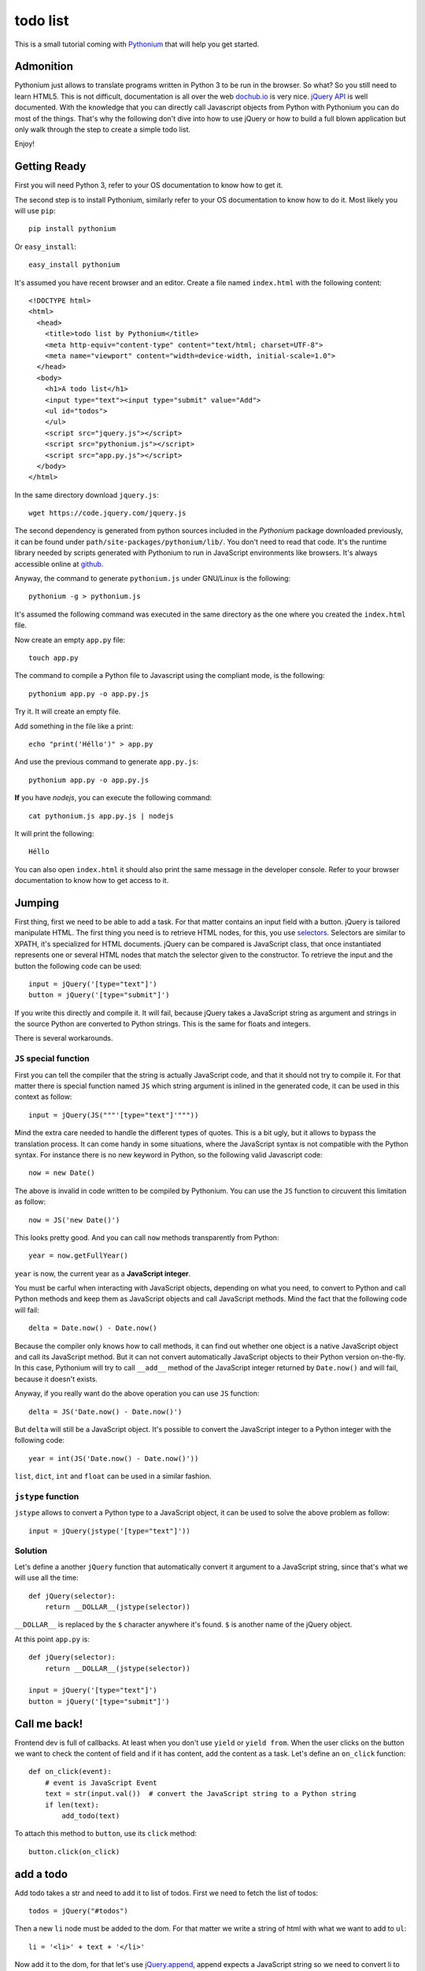 todo list
#########

This is a small tutorial coming with `Pythonium <https://github.com/pythonium/pythonium>`_ that will help you get started.

Admonition
==========

Pythonium just allows to translate programs written in Python 3 to be run in the browser. So what? So you still need to learn HTML5. This is not difficult, documentation is all over the web `dochub.io <http://dochub.io/>`_ is very nice. `jQuery API <http://api.jquery.com/>`_ is well documented. With the knowledge that you can directly call Javascript objects from Python with Pythonium you can do most of the things. That's why the following don't dive into how to use jQuery or how to build a full blown application but only walk through the step to create a simple todo list.

Enjoy!

Getting Ready
=============

First you will need Python 3, refer to your OS documentation to know how to get it.

The second step is to install Pythonium, similarly refer to your OS documentation to know how to do it. Most likely you will use ``pip``::

  pip install pythonium

Or ``easy_install``::

  easy_install pythonium

It's assumed you have recent browser and an editor. Create a file named ``index.html`` with the following content::

  <!DOCTYPE html>
  <html>
    <head>
      <title>todo list by Pythonium</title>
      <meta http-equiv="content-type" content="text/html; charset=UTF-8">
      <meta name="viewport" content="width=device-width, initial-scale=1.0">
    </head>
    <body>
      <h1>A todo list</h1>
      <input type="text"><input type="submit" value="Add">
      <ul id="todos">
      </ul>
      <script src="jquery.js"></script>
      <script src="pythonium.js"></script>
      <script src="app.py.js"></script>
    </body>
  </html>

In the same directory download ``jquery.js``::

  wget https://code.jquery.com/jquery.js

The second dependency is generated from python sources included in the *Pythonium* package downloaded previously, it can be found under ``path/site-packages/pythonium/lib/``. You don't need to read that code. It's the runtime library needed by scripts generated with Pythonium to run in JavaScript environments like browsers. It's always accessible online at `github <https://github.com/pythonium/pythonium/tree/master/pythonium/lib>`_. 

Anyway, the command to generate ``pythonium.js`` under GNU/Linux is the following::

  pythonium -g > pythonium.js

It's assumed the following command was executed in the same directory as the one where you created the ``index.html`` file.

Now create an empty ``app.py`` file::

  touch app.py

The command to compile a Python file to Javascript using the compliant mode, is the following::

  pythonium app.py -o app.py.js

Try it. It will create an empty file.

Add something in the file like a print::

  echo "print('Héllo')" > app.py

And use the previous command to generate ``app.py.js``::

  pythonium app.py -o app.py.js

**If** you have *nodejs*, you can execute the following command::

  cat pythonium.js app.py.js | nodejs

It will print the following::

  Héllo

You can also open ``index.html`` it should also print the same message in the developer console. Refer to your browser documentation to know how to get access to it.

Jumping
=======

First thing, first we need to be able to add a task. For that matter contains an input field with a button. jQuery is tailored manipulate HTML. The first thing you need is to retrieve HTML nodes, for this, you use `selectors <http://www.w3.org/TR/CSS2/selector.html>`_. Selectors are similar to XPATH, it's specialized for HTML documents. jQuery can be compared is JavaScript class, that once instantiated represents one or several HTML nodes that match the selector given to the constructor. To retrieve the input and the button the following code can be used::

  input = jQuery('[type="text"]')
  button = jQuery('[type="submit"]')

If you write this directly and compile it. It will fail, because jQuery takes a JavaScript string as argument and strings in the source Python are converted to Python strings. This is the same for floats and integers. 

There is several workarounds.

``JS`` special function
-----------------------

First you can tell the compiler that the string is actually JavaScript code, and that it should not try to compile it. For that matter there is special function named ``JS`` which string argument is inlined in the generated code, it can be used in this context as follow::

  input = jQuery(JS("""'[type="text"]'"""))

Mind the extra care needed to handle the different types of quotes. This is a bit ugly, but it allows to bypass the translation process. It can come handy in some situations, where the JavaScript syntax is not compatible with the Python syntax. For instance there is no new keyword in Python, so the following valid Javascript code::

  now = new Date()

The above is invalid in code written to be compiled by Pythonium. You can use the ``JS`` function to circuvent this limitation as follow::

  now = JS('new Date()')

This looks pretty good. And you can call ``now`` methods transparently from Python::

  year = now.getFullYear()

``year`` is now, the current year as a **JavaScript integer**. 

You must be carful when interacting with JavaScript objects, depending on what you need, to convert to Python and call Python methods and keep them as JavaScript objects and call JavaScript methods. Mind the fact that the following code will fail::

  delta = Date.now() - Date.now()

Because the compiler only knows how to call methods, it can find out whether one object is a native JavaScript object and call its JavaScript method. But it can not convert automatically JavaScript objects to their Python version on-the-fly. In this case, Pythonium will try to call ``__add__`` method of the JavaScript integer returned by ``Date.now()`` and will fail, because it doesn't exists.

Anyway, if you really want do the above operation you can use ``JS`` function::

  delta = JS('Date.now() - Date.now()')

But ``delta`` will still be a JavaScript object. It's possible to convert the JavaScript integer to a Python integer with the following code::

  year = int(JS('Date.now() - Date.now()'))

``list``, ``dict``, ``int`` and ``float`` can be used in a similar fashion.

``jstype`` function
-------------------

``jstype`` allows to convert a Python type to a JavaScript object, it can be used to solve the above problem as follow::

  input = jQuery(jstype('[type="text"]'))

Solution
--------

Let's define a another ``jQuery`` function that automatically convert it argument to a JavaScript string, since that's what we will use all the time::

  def jQuery(selector):
      return __DOLLAR__(jstype(selector))

``__DOLLAR__`` is replaced by the ``$`` character anywhere it's found. ``$`` is another name of the jQuery object.

At this point ``app.py`` is::

  def jQuery(selector):
      return __DOLLAR__(jstype(selector))
  
  input = jQuery('[type="text"]')
  button = jQuery('[type="submit"]')


Call me back!
=============

Frontend dev is full of callbacks. At least when you don't use ``yield`` or ``yield from``. When the user clicks on the button we want to check the content of field and if it has content, add the content as a task. Let's define an ``on_click`` function::

  def on_click(event):
      # event is JavaScript Event
      text = str(input.val())  # convert the JavaScript string to a Python string
      if len(text):
          add_todo(text)

To attach this method to ``button``, use its ``click`` method::

  button.click(on_click)

add a todo
==========

Add todo takes a str and need to add it to list of todos. First we need to fetch the list of todos::

  todos = jQuery("#todos")

Then a new ``li`` node must be added to the dom. For that matter we write a string of html with what we want to add to ``ul``::

  li = '<li>' + text + '</li>'

Now add it to the dom, for that let's use `jQuery.append <http://api.jquery.com/append/>`_,
append expects a JavaScript string so we need to convert li to javascript first::

  li = jstype(li)
  todos.append(li)

Done!

Checkout ``app.py`` file for the complete solution.

Diving
======

Read `MDN <https://developer.mozilla.org/en-US/>`_, `webplatform <http://docs.webplatform.org/>`_ and create beautiful things :-)
